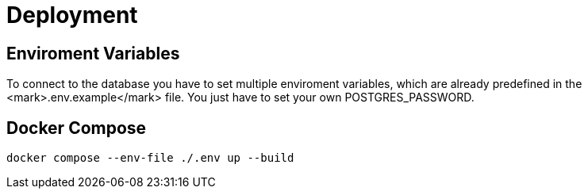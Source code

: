 = Deployment

== Enviroment Variables

To connect to the database you have to set multiple enviroment variables, which are already predefined in the <mark>.env.example</mark> file. You just have to set your own POSTGRES_PASSWORD.

== Docker Compose

[source, bash]
----
docker compose --env-file ./.env up --build
----
